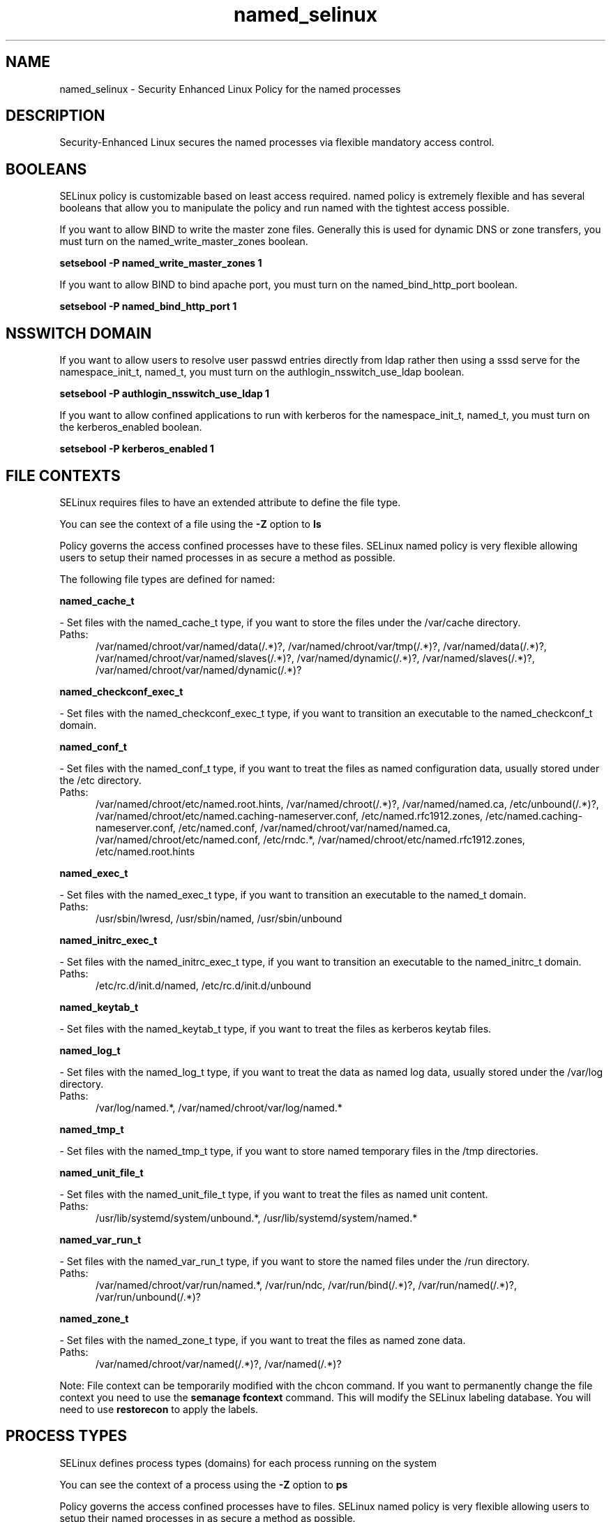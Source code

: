 .TH  "named_selinux"  "8"  "named" "dwalsh@redhat.com" "named SELinux Policy documentation"
.SH "NAME"
named_selinux \- Security Enhanced Linux Policy for the named processes
.SH "DESCRIPTION"

Security-Enhanced Linux secures the named processes via flexible mandatory access
control.  

.SH BOOLEANS
SELinux policy is customizable based on least access required.  named policy is extremely flexible and has several booleans that allow you to manipulate the policy and run named with the tightest access possible.


.PP
If you want to allow BIND to write the master zone files. Generally this is used for dynamic DNS or zone transfers, you must turn on the named_write_master_zones boolean.

.EX
.B setsebool -P named_write_master_zones 1
.EE

.PP
If you want to allow BIND to bind apache port, you must turn on the named_bind_http_port boolean.

.EX
.B setsebool -P named_bind_http_port 1
.EE

.SH NSSWITCH DOMAIN

.PP
If you want to allow users to resolve user passwd entries directly from ldap rather then using a sssd serve for the namespace_init_t, named_t, you must turn on the authlogin_nsswitch_use_ldap boolean.

.EX
.B setsebool -P authlogin_nsswitch_use_ldap 1
.EE

.PP
If you want to allow confined applications to run with kerberos for the namespace_init_t, named_t, you must turn on the kerberos_enabled boolean.

.EX
.B setsebool -P kerberos_enabled 1
.EE

.SH FILE CONTEXTS
SELinux requires files to have an extended attribute to define the file type. 
.PP
You can see the context of a file using the \fB\-Z\fP option to \fBls\bP
.PP
Policy governs the access confined processes have to these files. 
SELinux named policy is very flexible allowing users to setup their named processes in as secure a method as possible.
.PP 
The following file types are defined for named:


.EX
.PP
.B named_cache_t 
.EE

- Set files with the named_cache_t type, if you want to store the files under the /var/cache directory.

.br
.TP 5
Paths: 
/var/named/chroot/var/named/data(/.*)?, /var/named/chroot/var/tmp(/.*)?, /var/named/data(/.*)?, /var/named/chroot/var/named/slaves(/.*)?, /var/named/dynamic(/.*)?, /var/named/slaves(/.*)?, /var/named/chroot/var/named/dynamic(/.*)?

.EX
.PP
.B named_checkconf_exec_t 
.EE

- Set files with the named_checkconf_exec_t type, if you want to transition an executable to the named_checkconf_t domain.


.EX
.PP
.B named_conf_t 
.EE

- Set files with the named_conf_t type, if you want to treat the files as named configuration data, usually stored under the /etc directory.

.br
.TP 5
Paths: 
/var/named/chroot/etc/named\.root\.hints, /var/named/chroot(/.*)?, /var/named/named\.ca, /etc/unbound(/.*)?, /var/named/chroot/etc/named\.caching-nameserver\.conf, /etc/named\.rfc1912.zones, /etc/named\.caching-nameserver\.conf, /etc/named\.conf, /var/named/chroot/var/named/named\.ca, /var/named/chroot/etc/named\.conf, /etc/rndc.*, /var/named/chroot/etc/named\.rfc1912.zones, /etc/named\.root\.hints

.EX
.PP
.B named_exec_t 
.EE

- Set files with the named_exec_t type, if you want to transition an executable to the named_t domain.

.br
.TP 5
Paths: 
/usr/sbin/lwresd, /usr/sbin/named, /usr/sbin/unbound

.EX
.PP
.B named_initrc_exec_t 
.EE

- Set files with the named_initrc_exec_t type, if you want to transition an executable to the named_initrc_t domain.

.br
.TP 5
Paths: 
/etc/rc\.d/init\.d/named, /etc/rc\.d/init\.d/unbound

.EX
.PP
.B named_keytab_t 
.EE

- Set files with the named_keytab_t type, if you want to treat the files as kerberos keytab files.


.EX
.PP
.B named_log_t 
.EE

- Set files with the named_log_t type, if you want to treat the data as named log data, usually stored under the /var/log directory.

.br
.TP 5
Paths: 
/var/log/named.*, /var/named/chroot/var/log/named.*

.EX
.PP
.B named_tmp_t 
.EE

- Set files with the named_tmp_t type, if you want to store named temporary files in the /tmp directories.


.EX
.PP
.B named_unit_file_t 
.EE

- Set files with the named_unit_file_t type, if you want to treat the files as named unit content.

.br
.TP 5
Paths: 
/usr/lib/systemd/system/unbound.*, /usr/lib/systemd/system/named.*

.EX
.PP
.B named_var_run_t 
.EE

- Set files with the named_var_run_t type, if you want to store the named files under the /run directory.

.br
.TP 5
Paths: 
/var/named/chroot/var/run/named.*, /var/run/ndc, /var/run/bind(/.*)?, /var/run/named(/.*)?, /var/run/unbound(/.*)?

.EX
.PP
.B named_zone_t 
.EE

- Set files with the named_zone_t type, if you want to treat the files as named zone data.

.br
.TP 5
Paths: 
/var/named/chroot/var/named(/.*)?, /var/named(/.*)?

.PP
Note: File context can be temporarily modified with the chcon command.  If you want to permanently change the file context you need to use the 
.B semanage fcontext 
command.  This will modify the SELinux labeling database.  You will need to use
.B restorecon
to apply the labels.

.SH PROCESS TYPES
SELinux defines process types (domains) for each process running on the system
.PP
You can see the context of a process using the \fB\-Z\fP option to \fBps\bP
.PP
Policy governs the access confined processes have to files. 
SELinux named policy is very flexible allowing users to setup their named processes in as secure a method as possible.
.PP 
The following process types are defined for named:

.EX
.B named_t, namespace_init_t 
.EE
.PP
Note: 
.B semanage permissive -a PROCESS_TYPE 
can be used to make a process type permissive. Permissive process types are not denied access by SELinux. AVC messages will still be generated.

.SH "MANAGED FILES"

The SELinux user type named_t can manage files labeled with the following file types.  The paths listed are the default paths for these file types.  Note the processes UID still need to have DAC permissions.

.br
.B named_cache_t

	/var/named/data(/.*)?
.br
	/var/named/slaves(/.*)?
.br
	/var/named/dynamic(/.*)?
.br
	/var/named/chroot/var/tmp(/.*)?
.br
	/var/named/chroot/var/named/data(/.*)?
.br
	/var/named/chroot/var/named/slaves(/.*)?
.br
	/var/named/chroot/var/named/dynamic(/.*)?
.br

.br
.B named_log_t

	/var/log/named.*
.br
	/var/named/chroot/var/log/named.*
.br

.br
.B named_tmp_t


.br
.B named_var_run_t

	/var/run/bind(/.*)?
.br
	/var/run/named(/.*)?
.br
	/var/run/unbound(/.*)?
.br
	/var/named/chroot/var/run/named.*
.br
	/var/run/ndc
.br

.SH "COMMANDS"
.B semanage fcontext
can also be used to manipulate default file context mappings.
.PP
.B semanage permissive
can also be used to manipulate whether or not a process type is permissive.
.PP
.B semanage module
can also be used to enable/disable/install/remove policy modules.

.B semanage boolean
can also be used to manipulate the booleans

.PP
.B system-config-selinux 
is a GUI tool available to customize SELinux policy settings.

.SH AUTHOR	
This manual page was auto-generated by genman.py.

.SH "SEE ALSO"
selinux(8), named(8), semanage(8), restorecon(8), chcon(1)
, setsebool(8), namespace_init_selinux(8)